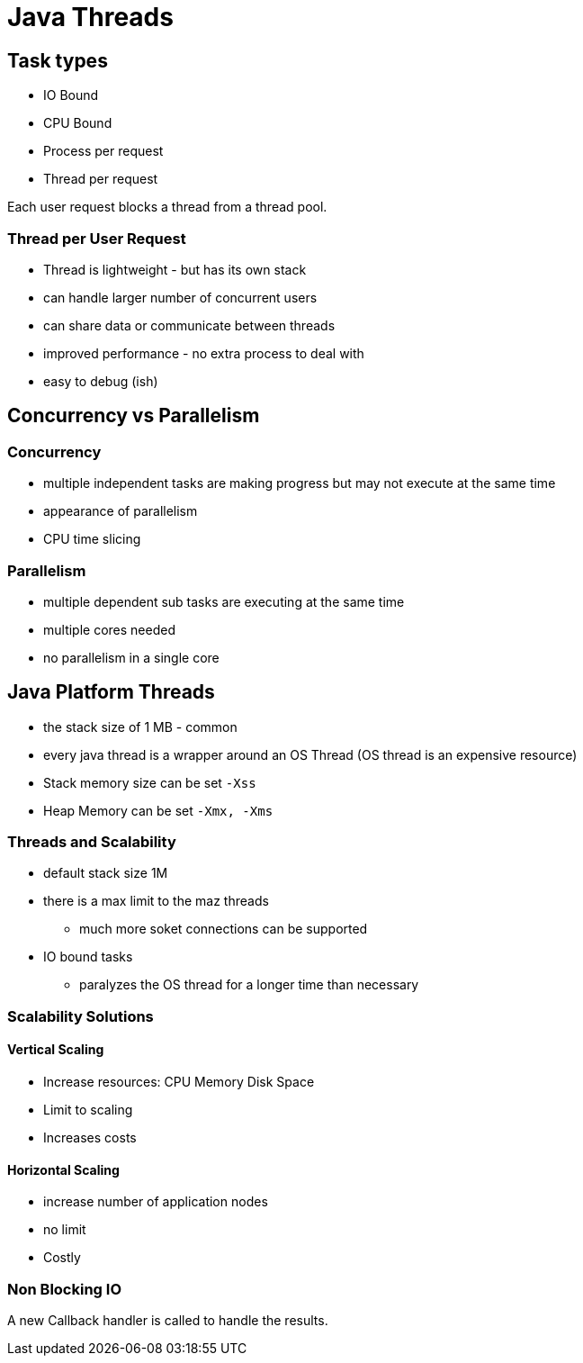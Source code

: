 = Java Threads

== Task types

* IO Bound
* CPU Bound

* Process per request
* Thread per request

Each user request blocks a thread from a thread pool.

=== Thread per User Request

* Thread is lightweight  - but has its own stack
* can handle larger number of concurrent users
* can share data or communicate between threads
* improved performance - no extra process to deal with
* easy to debug (ish)

== Concurrency vs Parallelism
=== Concurrency

* multiple independent tasks are making progress but may not execute at the same time
* appearance of parallelism
* CPU  time slicing

=== Parallelism

* multiple dependent sub tasks are executing at the same time
* multiple cores needed
* no parallelism in a single core

== Java Platform Threads

* the stack size of 1 MB - common

* every java thread is a wrapper around an OS Thread (OS thread is an expensive resource)
* Stack memory size can be set `-Xss`
* Heap Memory can be set `-Xmx, -Xms`

=== Threads and Scalability

* default stack size 1M
* there is a max limit to the maz threads
    ** much more soket connections can be supported
* IO bound tasks
    ** paralyzes the OS thread for a longer time than necessary

=== Scalability Solutions

==== Vertical Scaling

* Increase resources: CPU Memory Disk Space
* Limit to scaling
* Increases costs

==== Horizontal Scaling
* increase number of application nodes
* no limit
* Costly

=== Non Blocking IO

A new Callback handler is called to handle the results.







